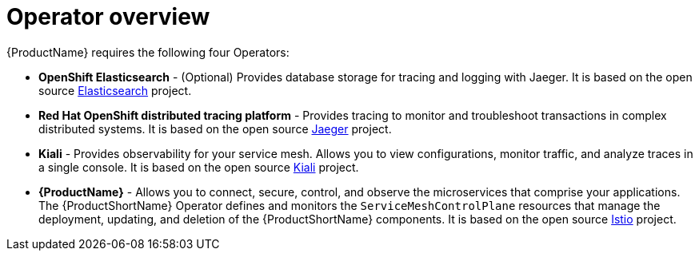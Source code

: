 // Module included in the following assemblies:
//
// * service_mesh/v1x/preparing-ossm-installation.adoc
// * service_mesh/v2x/preparing-ossm-installation.adoc
// * post_installation_configuration/network-configuration.adoc

[id="ossm-installation-activities_{context}"]
= Operator overview

{ProductName} requires the following four Operators:

* *OpenShift Elasticsearch* - (Optional) Provides database storage for tracing and logging with Jaeger. It is based on the open source link:https://www.elastic.co/[Elasticsearch] project.
* *Red Hat OpenShift distributed tracing platform* - Provides tracing to monitor and troubleshoot transactions in complex distributed systems. It is based on the open source link:https://www.jaegertracing.io/[Jaeger] project. 
* *Kiali* - Provides observability for your service mesh. Allows you to view configurations, monitor traffic, and analyze traces in a single console. It is based on the open source link:https://www.kiali.io/[Kiali] project. 
* *{ProductName}* - Allows you to connect, secure, control, and observe the microservices that comprise your applications. The {ProductShortName} Operator defines and monitors the `ServiceMeshControlPlane` resources that manage the deployment, updating, and deletion of the {ProductShortName} components. It is based on the open source link:https://istio.io/[Istio] project.
